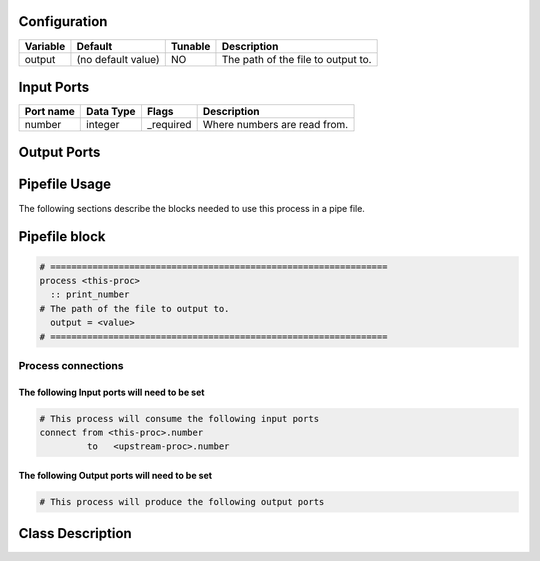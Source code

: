   .. |br| raw:: html

   <br />

Configuration
-------------

.. csv-table::
   :header: "Variable", "Default", "Tunable", "Description"
   :align: left
   :widths: auto

   "output", "(no default value)", "NO", "The path of the file to output to."

Input Ports
-----------

.. csv-table::
   :header: "Port name", "Data Type", "Flags", "Description"
   :align: left
   :widths: auto

   "number", "integer", "_required", "Where numbers are read from."

Output Ports
------------

.. csv-table::
   :header: "Port name", "Data Type", "Flags", "Description"
   :align: left
   :widths: auto


Pipefile Usage
--------------

The following sections describe the blocks needed to use this process in a pipe file.

Pipefile block
--------------

.. code::

 # ================================================================
 process <this-proc>
   :: print_number
 # The path of the file to output to.
   output = <value>
 # ================================================================

Process connections
~~~~~~~~~~~~~~~~~~~

The following Input ports will need to be set
^^^^^^^^^^^^^^^^^^^^^^^^^^^^^^^^^^^^^^^^^^^^^
.. code::

 # This process will consume the following input ports
 connect from <this-proc>.number
          to   <upstream-proc>.number

The following Output ports will need to be set
^^^^^^^^^^^^^^^^^^^^^^^^^^^^^^^^^^^^^^^^^^^^^^
.. code::

 # This process will produce the following output ports

Class Description
-----------------

.. doxygenclass:: sprokit::print_number_process
   :project: kwiver
   :members:

